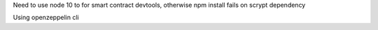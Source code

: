 Need to use node 10 to for smart contract devtools,
otherwise npm install fails on scrypt dependency

Using openzeppelin cli
